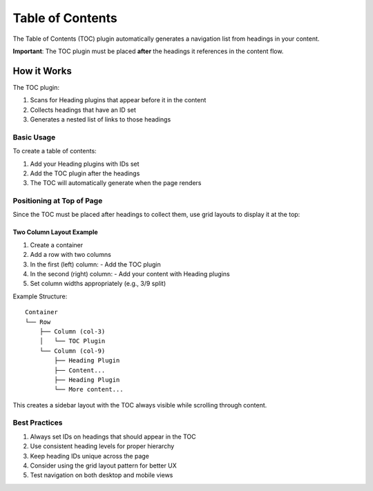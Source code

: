 ###################
 Table of Contents
###################

The Table of Contents (TOC) plugin automatically generates a navigation list from headings in your content.

**Important**: The TOC plugin must be placed **after** the headings it references in the content flow.

*************
 How it Works
*************

The TOC plugin:

1. Scans for Heading plugins that appear before it in the content
2. Collects headings that have an ID set
3. Generates a nested list of links to those headings

Basic Usage
==========

To create a table of contents:

1. Add your Heading plugins with IDs set
2. Add the TOC plugin after the headings
3. The TOC will automatically generate when the page renders

Positioning at Top of Page
=========================

Since the TOC must be placed after headings to collect them, use grid layouts to display it at the top:

Two Column Layout Example
------------------------

1. Create a container
2. Add a row with two columns
3. In the first (left) column:
   - Add the TOC plugin
4. In the second (right) column:
   - Add your content with Heading plugins
5. Set column widths appropriately (e.g., 3/9 split)

Example Structure::

    Container
    └── Row
        ├── Column (col-3)
        │   └── TOC Plugin
        └── Column (col-9)
            ├── Heading Plugin
            ├── Content...
            ├── Heading Plugin
            └── More content...

This creates a sidebar layout with the TOC always visible while scrolling through content.

Best Practices
=============

1. Always set IDs on headings that should appear in the TOC
2. Use consistent heading levels for proper hierarchy
3. Keep heading IDs unique across the page
4. Consider using the grid layout pattern for better UX
5. Test navigation on both desktop and mobile views

